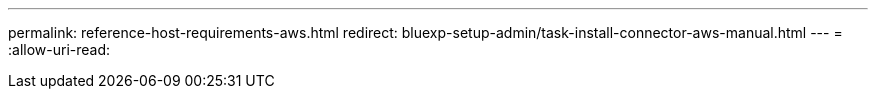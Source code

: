 ---
permalink: reference-host-requirements-aws.html 
redirect: bluexp-setup-admin/task-install-connector-aws-manual.html 
---
= 
:allow-uri-read: 


